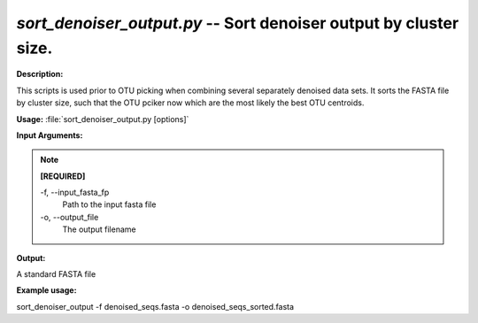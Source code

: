 .. _sort_denoiser_output:

.. index:: sort_denoiser_output.py

*sort_denoiser_output.py* -- Sort denoiser output by cluster size.
^^^^^^^^^^^^^^^^^^^^^^^^^^^^^^^^^^^^^^^^^^^^^^^^^^^^^^^^^^^^^^^^^^^^^^^^^^^^^^^^^^^^^^^^^^^^^^^^^^^^^^^^^^^^^^^^^^^^^^^^^^^^^^^^^^^^^^^^^^^^^^^^^^^^^^^^^^^^^^^^^^^^^^^^^^^^^^^^^^^^^^^^^^^^^^^^^^^^^^^^^^^^^^^^^^^^^^^^^^^^^^^^^^^^^^^^^^^^^^^^^^^^^^^^^^^^^^^^^^^^^^^^^^^^^^^^^^^^^^^^^^^^^

**Description:**

This scripts is used prior to OTU picking when combining several separately denoised data sets. It sorts the FASTA file by cluster size, such that the OTU pciker now which are the most likely the best OTU centroids.


**Usage:** :file:`sort_denoiser_output.py [options]`

**Input Arguments:**

.. note::

	
	**[REQUIRED]**
		
	-f, `-`-input_fasta_fp
		Path to the input fasta file
	-o, `-`-output_file
		The output filename


**Output:**

A standard FASTA file


**Example usage:**

sort_denoiser_output -f denoised_seqs.fasta -o denoised_seqs_sorted.fasta


